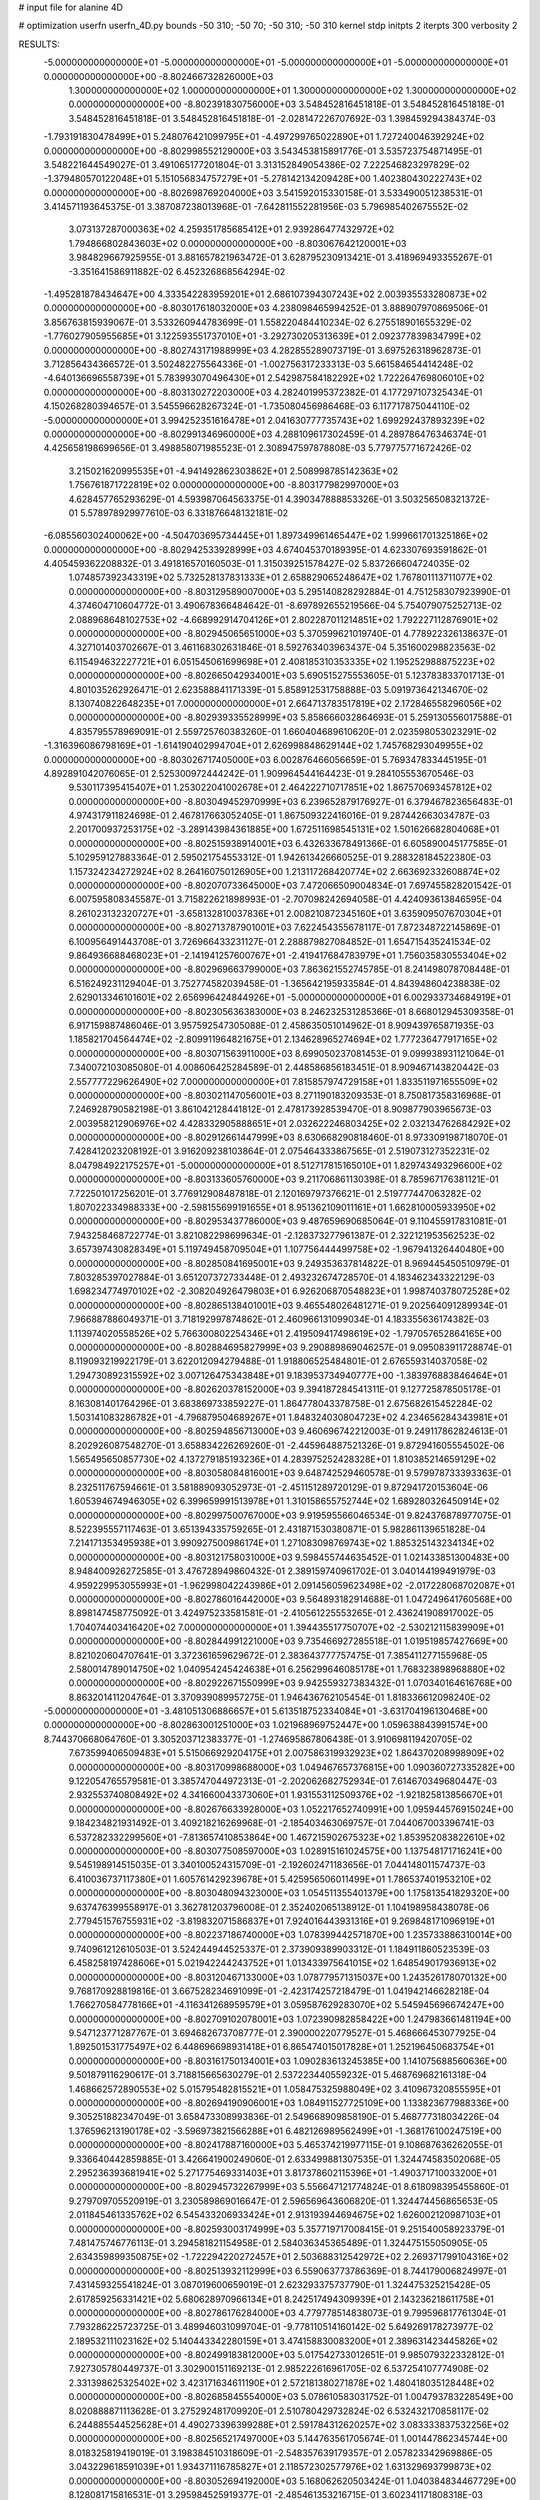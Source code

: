# input file for alanine 4D

# optimization
userfn       userfn_4D.py
bounds       -50 310; -50 70; -50 310; -50 310
kernel       stdp
initpts      2
iterpts      300
verbosity    2

RESULTS:
 -5.000000000000000E+01 -5.000000000000000E+01 -5.000000000000000E+01 -5.000000000000000E+01  0.000000000000000E+00      -8.802466732826000E+03
  1.300000000000000E+02  1.000000000000000E+01  1.300000000000000E+02  1.300000000000000E+02  0.000000000000000E+00      -8.802391830756000E+03       3.548452816451818E-01       3.548452816451818E-01  3.548452816451818E-01  3.548452816451818E-01 -2.028147226707692E-03  1.398459294384374E-03
 -1.793191830478499E+01  5.248076421099795E+01 -4.497299765022890E+01  1.727240046392924E+02  0.000000000000000E+00      -8.802998552129000E+03       3.543453815891776E-01       3.535723754871495E-01  3.548221644549027E-01  3.491065177201804E-01  3.313152849054386E-02  7.222546823297829E-02
 -1.379480570122048E+01  5.151056834757279E+01 -5.278142134209428E+00  1.402380430222743E+02  0.000000000000000E+00      -8.802698769204000E+03       3.541592015330158E-01       3.533490051238531E-01  3.414571193645375E-01  3.387087238013968E-01 -7.642811552281956E-03  5.796985402675552E-02
  3.073137287000363E+02  4.259351785685412E+01  2.939286477432972E+02  1.794866802843603E+02  0.000000000000000E+00      -8.803067642120001E+03       3.984829667925955E-01       3.881657821963472E-01  3.628795230913421E-01  3.418969493355267E-01 -3.351641586911882E-02  6.452326868564294E-02
 -1.495281878434647E+00  4.333542283959201E+01  2.686107394307243E+02  2.003935533280873E+02  0.000000000000000E+00      -8.803017618032000E+03       4.238098465994252E-01       3.888907970869506E-01  3.856763815939067E-01  3.533260944783699E-01  1.558220484410234E-02  6.275518901655329E-02
 -1.776027905955685E+01  3.122593551737010E+01 -3.292730205313639E+01  2.092377839834799E+02  0.000000000000000E+00      -8.802743171988999E+03       4.282855289073719E-01       3.697526318962873E-01  3.712856434366572E-01  3.502482275564336E-01 -1.002756317233313E-03  5.661584654414248E-02
 -4.640136696558739E+01  5.783993070496430E+01  2.542987584182292E+02  1.722264769806010E+02  0.000000000000000E+00      -8.803130272203000E+03       4.282401995372382E-01       4.177297107325434E-01  4.150268280394657E-01  3.545596628267324E-01 -1.735080456986468E-03  6.117717875044110E-02
 -5.000000000000000E+01  3.994252351616478E+01  2.041630777735743E+02  1.699292437893239E+02  0.000000000000000E+00      -8.802991346960000E+03       4.288109617302459E-01       4.289786476346374E-01  4.425658198699656E-01  3.498858071985523E-01  2.308947597878808E-03  5.779775771672426E-02
  3.215021620995535E+01 -4.941492862303862E+01  2.508998785142363E+02  1.756761871722819E+02  0.000000000000000E+00      -8.803177982997000E+03       4.628457765293629E-01       4.593987064563375E-01  4.390347888853326E-01  3.503256508321372E-01  5.578978929977610E-03  6.331876648132181E-02
 -6.085560302400062E+00 -4.504703695734445E+01  1.897349961465447E+02  1.999661701325186E+02  0.000000000000000E+00      -8.802942533928999E+03       4.674045370189395E-01       4.623307693591862E-01  4.405459362208832E-01  3.491816570160503E-01  1.315039251578427E-02  5.837266604724035E-02
  1.074857392343319E+02  5.732528137831333E+01  2.658829065248647E+02  1.767801113711077E+02  0.000000000000000E+00      -8.803129589007000E+03       5.295140828292884E-01       4.751258307923990E-01  4.374604710604772E-01  3.490678366484642E-01 -8.697892655219566E-04  5.754079075252713E-02
  2.088968648102753E+02 -4.668992914704126E+01  2.802287011214851E+02  1.792227112876901E+02  0.000000000000000E+00      -8.802945065651000E+03       5.370599621019740E-01       4.778922326138637E-01  4.327101403702667E-01  3.461168302631846E-01  8.592763403963437E-04  5.351600298823563E-02
  6.115494632227721E+01  6.051545061699698E+01  2.408185310353335E+02  1.195252988875223E+02  0.000000000000000E+00      -8.802665042934001E+03       5.690515275553605E-01       5.123783833701713E-01  4.801035262926471E-01  2.623588841171339E-01  5.858912531758888E-03  5.091973642134670E-02
  8.130740822648235E+01  7.000000000000000E+01  2.664713783517819E+02  2.172846558296056E+02  0.000000000000000E+00      -8.802939335528999E+03       5.858666032864693E-01       5.259130556017588E-01  4.835795578969091E-01  2.559725760383260E-01  1.660404689610620E-01  2.023598053023291E-02
 -1.316396086798169E+01 -1.614190402994704E+01  2.626998848629144E+02  1.745768293049955E+02  0.000000000000000E+00      -8.803026717405000E+03       6.002876466056659E-01       5.769347833445195E-01  4.892891042076065E-01  2.525300972444242E-01  1.909964544164423E-01  9.284105553670546E-03
  9.530117395415407E+01  1.253022041002678E+01  2.464222710717851E+02  1.867570693457812E+02  0.000000000000000E+00      -8.803049452970999E+03       6.239652879176927E-01       6.379467823656483E-01  4.974317911824698E-01  2.467817663052405E-01  1.867509322416016E-01  9.287442663034787E-03
  2.201700937253175E+02 -3.289143984361885E+00  1.672511698545131E+02  1.501626682804068E+01  0.000000000000000E+00      -8.802515938914001E+03       6.432633678491366E-01       6.605890045177585E-01  5.102959127883364E-01  2.595021754553312E-01  1.942613426660525E-01  9.288328184522380E-03
  1.157324234272924E+02  8.264160750126905E+00  1.213117268420774E+02  2.663692332608874E+02  0.000000000000000E+00      -8.802070733645000E+03       7.472066509004834E-01       7.697455828201542E-01  6.007595808345587E-01  3.715822621898993E-01 -2.707098242694058E-01  4.424093613846595E-04
  8.261023132320727E+01 -3.658132810037836E+01  2.008210872345160E+01  3.635909507670304E+01  0.000000000000000E+00      -8.802713787901001E+03       7.622454355678117E-01       7.872348722145869E-01  6.100956491443708E-01  3.726966433231127E-01  2.288879827084852E-01  1.654715435241534E-02
  9.864936688468023E+01 -2.141941257600767E+01 -2.419417684783979E+01  1.756035830553404E+02  0.000000000000000E+00      -8.802969663799000E+03       7.863621552745785E-01       8.241498078708448E-01  6.516249231129404E-01  3.752774582039458E-01 -1.365642195933584E-01  4.843948604238838E-02
  2.629013346101601E+02  2.656996424844926E+01 -5.000000000000000E+01  6.002933734684919E+01  0.000000000000000E+00      -8.802305636383000E+03       8.246232531285366E-01       8.668012945309358E-01  6.917159887486046E-01  3.957592547305088E-01  2.458635051014962E-01  8.909439765871935E-03
  1.185821704564474E+02 -2.809911964821675E+01  2.134628965274694E+02  1.777236477917165E+02  0.000000000000000E+00      -8.803071563911000E+03       8.699050237081453E-01       9.099938931121064E-01  7.340072103085080E-01  4.008606425284589E-01  2.448586856183451E-01  8.909467143820442E-03
  2.557777229626490E+02  7.000000000000000E+01  7.815857974729158E+01  1.833511971655509E+02  0.000000000000000E+00      -8.803021147056001E+03       8.271190183209353E-01       8.750817358316968E-01  7.246928790582198E-01  3.861042128441812E-01  2.478173928539470E-01  8.909877903965673E-03
  2.003958212906976E+02  4.428332905888651E+01  2.032622246803425E+02  2.032134762684292E+02  0.000000000000000E+00      -8.802912661447999E+03       8.630668290818460E-01       8.973309198718070E-01  7.428412023208192E-01  3.916209238103864E-01  2.075464333867565E-01  2.519073127352231E-02
  8.047984922175257E+01 -5.000000000000000E+01  8.512717815165010E+01  1.829743493296600E+02  0.000000000000000E+00      -8.803133605760000E+03       9.211706861130398E-01       8.785967176381121E-01  7.722501017256201E-01  3.776912908487818E-01  2.120169797376621E-01  2.519777447063282E-02
  1.807022334988333E+00 -2.598155699191655E+01  8.951362109011161E+01  1.662810005933950E+02  0.000000000000000E+00      -8.802953437786000E+03       9.487659690685064E-01       9.110455917831081E-01  7.943258468722774E-01  3.821082298699634E-01 -2.128373277961387E-01  2.322121953562523E-02
  3.657397430828349E+01  5.119749458709504E+01  1.107756444499758E+02 -1.967941326440480E+00  0.000000000000000E+00      -8.802850841695001E+03       9.249353637814822E-01       8.969445450510979E-01  7.803285397027884E-01  3.651207372733448E-01  2.493232674728570E-01  4.183462343322129E-03
  1.698234774970102E+02 -2.308204926479803E+01  6.926206870548823E+01  1.998740378072528E+02  0.000000000000000E+00      -8.802865138401001E+03       9.465548026481271E-01       9.202564091289934E-01  7.966887886049371E-01  3.718192997874862E-01  2.460966131099034E-01  4.183355636174382E-03
  1.113974020558526E+02  5.766300802254346E+01  2.419509417498619E+02 -1.797057652864165E+00  0.000000000000000E+00      -8.802884695827999E+03       9.290889869046257E-01       9.095083911728874E-01  8.119093219922179E-01  3.622012094279488E-01  1.918806525484801E-01  2.676559314037058E-02
  1.294730892315592E+02  3.007126475343848E+01  9.183953734940777E+00 -1.383976883846464E+01  0.000000000000000E+00      -8.802620378152000E+03       9.394187284541311E-01       9.127725878505178E-01  8.163081401764296E-01  3.683869733859227E-01  1.864778043378758E-01  2.675682615452284E-02
  1.503141083286782E+01 -4.796879504689267E+01  1.848324030804723E+02  4.234656284343981E+01  0.000000000000000E+00      -8.802594856713000E+03       9.460696742212003E-01       9.249117862824613E-01  8.202926087548270E-01  3.658834226269260E-01 -2.445964887521326E-01  9.872941605554502E-06
  1.565495650857730E+02  4.137279185193236E+01  4.283975252428328E+01  1.810385214659129E+02  0.000000000000000E+00      -8.803058084816001E+03       9.648742529460578E-01       9.579978733393363E-01  8.232511767594661E-01  3.581889093052973E-01 -2.451151289720129E-01  9.872941720153604E-06
  1.605394674946305E+02  6.399659991513978E+01  1.310158655752744E+02  1.689280326450914E+02  0.000000000000000E+00      -8.802997500767000E+03       9.919595566046534E-01       9.824376878977075E-01  8.522395557117463E-01  3.651394335759265E-01  2.431871530380871E-01  5.982861139651828E-04
  7.214171353495938E+01  3.990927500986174E+01  1.271083098769743E+02  1.885325143234134E+02  0.000000000000000E+00      -8.803121758031000E+03       9.598455744635452E-01       1.021433851300483E+00  8.948400926272585E-01  3.476728949860432E-01  2.389159740961702E-01  3.040144199491979E-03
  4.959229953055993E+01 -1.962998042243986E+01  2.091456059623498E+02 -2.017228068702087E+01  0.000000000000000E+00      -8.802786016442000E+03       9.564893182914688E-01       1.047249641760568E+00  8.898147458775092E-01  3.424975233581581E-01 -2.410561225553265E-01  2.436241908917002E-05
  1.704074403416420E+02  7.000000000000000E+01  1.394435517750707E+02 -2.530212115839909E+01  0.000000000000000E+00      -8.802844991221000E+03       9.735466927285518E-01       1.019519857427669E+00  8.821020604707641E-01  3.372361659629672E-01  2.383643777757475E-01  7.385411277155968E-05
  2.580014789014750E+02  1.040954245424638E+01  6.256299646085178E+01  1.768323898968880E+02  0.000000000000000E+00      -8.802922671550999E+03       9.942559327383432E-01       1.070340164616768E+00  8.863201411204764E-01  3.370939089957275E-01  1.946436762105454E-01  1.818336612098240E-02
 -5.000000000000000E+01 -3.481051306886657E+01  5.613518752334084E+01 -3.631704196130468E+00  0.000000000000000E+00      -8.802863001251000E+03       1.021968969752447E+00       1.059638843991574E+00  8.744370668064760E-01  3.305203712383377E-01 -1.274695867806438E-01  3.910698119420705E-02
  7.673599406509483E+01  5.515066929204175E+01  2.007586319932923E+02  1.864370208998909E+02  0.000000000000000E+00      -8.803170998688000E+03       1.049467657376815E+00       1.090360727335282E+00  9.122054765579581E-01  3.385747044972313E-01 -2.202062682752934E-01  7.614670349680447E-03
  2.932553740808492E+02  4.341660043373060E+01  1.931553112509376E+02 -1.921825813856670E+01  0.000000000000000E+00      -8.802676633928000E+03       1.052217652740991E+00       1.095944576915024E+00  9.184234821931492E-01  3.409218216269968E-01 -2.185403463069757E-01  7.044067003396741E-03
  6.537282332299560E+01 -7.813657410853864E+00  1.467215902675323E+02  1.853952083822610E+02  0.000000000000000E+00      -8.803077508597000E+03       1.028915161024575E+00       1.137548171716241E+00  9.545198914515035E-01  3.340100524315709E-01 -2.192602471183656E-01  7.044148011574737E-03
  6.410036737117380E+01  1.605761429239678E+01  5.425956506011499E+01  1.786537401953210E+02  0.000000000000000E+00      -8.803048094323000E+03       1.054511355401379E+00       1.175813541829320E+00  9.637476399558917E-01  3.362781203796008E-01  2.352402065138912E-01  1.104198958438078E-06
  2.779451576755931E+02 -3.819832071586837E+01  7.924016443931316E+01  9.269848171096919E+01  0.000000000000000E+00      -8.802237186740000E+03       1.078399442571870E+00       1.235733886310014E+00  9.740961212610503E-01  3.524244944525337E-01  2.373909389903312E-01  1.184911860523539E-03
  6.458258197428606E+01  5.021942244243752E+01  1.013433975641015E+02  1.648549017936913E+02  0.000000000000000E+00      -8.803120467133000E+03       1.078779571315037E+00       1.243526178070132E+00  9.768170928819816E-01  3.667528234691099E-01 -2.423174257218479E-01  1.041942146628218E-04
  1.766270584778166E+01 -4.116341268959579E+01  3.059587629283070E+02  5.545945696674247E+00  0.000000000000000E+00      -8.802709102078001E+03       1.072390982858422E+00       1.247983661481194E+00  9.547123771287767E-01  3.694682673708777E-01  2.390000220779527E-01  5.468666453077925E-04
  1.892501531775497E+02  6.448696698931418E+01  6.865474015017828E+01  1.252196450683754E+01  0.000000000000000E+00      -8.803161750134001E+03       1.090283613245385E+00       1.141075688560636E+00  9.501879116290617E-01  3.718815665630279E-01  2.537223440559232E-01  5.468769682161318E-04
  1.468662572890553E+02  5.015795482815521E+01  1.058475325988049E+02  3.410967320855595E+01  0.000000000000000E+00      -8.802694190906001E+03       1.084911527725109E+00       1.133823677988336E+00  9.305251882347049E-01  3.658473308993836E-01  2.549668909858190E-01  5.468777318034226E-04
  1.376596213190178E+02 -3.596973821566288E+01  6.482126989562499E+01 -1.368176100247519E+00  0.000000000000000E+00      -8.802417887160000E+03       5.465374219977115E-01       9.108687636262055E-01  9.336640442859885E-01  3.426641900249060E-01  2.633499881307535E-01  1.324474583502068E-05
  2.295236393681941E+02  5.271775469331403E+01  3.817378602115396E+01 -1.490371710033200E+01  0.000000000000000E+00      -8.802945732267999E+03       5.556647121774824E-01       8.618098395455860E-01  9.279709705520919E-01  3.230589869016647E-01  2.596569643606820E-01  1.324474456865653E-05
  2.011845461335762E+02  6.545433206933424E+01  2.913193944694675E+02  1.626002120987103E+01  0.000000000000000E+00      -8.802593003174999E+03       5.357719717008415E-01       9.251540058923379E-01  7.481475746776113E-01  3.294581821154958E-01  2.584036345365489E-01  1.324475155050905E-05
  2.634359899350875E+02 -1.722294220272457E+01  2.503688312542972E+02  2.269371799104316E+02  0.000000000000000E+00      -8.802513932112999E+03       6.559063773786369E-01       8.744179006824997E-01  7.431459325541824E-01  3.087019600659019E-01  2.623293375737790E-01  1.324475325215428E-05
  2.617859256331421E+02  5.680628970966134E+01  8.242517494309939E+01  2.143236218611758E+01  0.000000000000000E+00      -8.802786176284000E+03       4.779778514838073E-01       9.799596817761304E-01  7.793286225723725E-01  3.489946031099704E-01 -9.778110514160142E-02  5.649269178273977E-02
  2.189532111023162E+02  5.140443342280159E+01  3.474158830083200E+01  2.389631423445826E+02  0.000000000000000E+00      -8.802499183812000E+03       5.017542733012651E-01       9.985079322332812E-01  7.927305780449737E-01  3.302900151169213E-01  2.985222616961705E-02  6.537254107774908E-02
  2.331398625325402E+02  3.423171634611190E+01  2.572181380271878E+02  1.480418035128448E+02  0.000000000000000E+00      -8.802685845554000E+03       5.078610583031752E-01       1.004793783228549E+00  8.020888871113628E-01  3.275292481709920E-01  2.510780429732824E-02  6.532432170858117E-02
  6.244885544525628E+01  4.490273396399288E+01  2.591784312620257E+02  3.083333837532256E+02  0.000000000000000E+00      -8.802565217497000E+03       5.144763561705674E-01       1.001447862345744E+00  8.018325819419019E-01  3.198384510318609E-01 -2.548357639179357E-01  2.057823342969886E-05
  3.043229618591039E+01  1.934371116785827E+01  2.118572302577976E+02  1.631329693799873E+02  0.000000000000000E+00      -8.803052694192000E+03       5.168062620503424E-01       1.040384834467729E+00  8.128081715816531E-01  3.295984525919377E-01 -2.485461353216715E-01  3.602341171808318E-03
 -1.341984019743999E+01  7.313409847702333E+00  9.137951686070156E+01 -3.893183130767416E+01  0.000000000000000E+00      -8.802212173084999E+03       5.932573378651387E-01       9.056874394592600E-01  8.170640290678879E-01  3.138206605886210E-01 -2.553610054962241E-01  5.103086369067747E-03
  2.566390582278333E+02 -2.341302418128579E+01  1.748414638337580E+02  1.701658260790698E+02  0.000000000000000E+00      -8.802871759119000E+03       5.928445703083616E-01       9.233510556695932E-01  8.257980606994402E-01  3.149425281861424E-01 -2.346310101350114E-01  1.463736534256355E-02
  6.034917114209710E+01  1.776100247266624E+01  2.491065754875408E+02  2.209098870488401E+01  0.000000000000000E+00      -8.802729313207001E+03       5.903523809504679E-01       9.361614067620680E-01  8.246681166304303E-01  3.134824025214252E-01  2.511023241515609E-01  5.319343425054347E-03
  4.992487119288815E+01 -2.760999361731935E+00 -1.340588966431068E+01  8.195050706778915E+01  0.000000000000000E+00      -8.802271720365001E+03       6.284081983663350E-01       9.038122704390605E-01  8.257419980754567E-01  3.118351719125345E-01  2.647387031658526E-01  9.221718749536701E-05
  1.565000552557723E+02 -4.638451619573404E+01  1.713522507482892E+01  1.476009726253590E+02  0.000000000000000E+00      -8.802860800627999E+03       6.180762689583121E-01       9.184708304459904E-01  8.291919641865317E-01  3.201592629098846E-01 -3.621408764641580E-02  6.839963281623962E-02
  2.785030895101736E+02 -3.013591526101693E+01 -1.044697468496880E+01  1.660903917153053E+02  0.000000000000000E+00      -8.802949168925001E+03       6.118559952111121E-01       9.425856354582696E-01  8.460278915788106E-01  3.225398484172187E-01 -2.619710969462229E-01  9.096417017854138E-04
  7.638467380117579E+01  4.710838542510947E+01 -7.872169433332721E+00  1.918428910625771E+02  0.000000000000000E+00      -8.803116049470000E+03       5.899163275571437E-01       9.762941619887540E-01  8.819298269266711E-01  3.322181078877525E-01 -2.615830485849965E-01  1.851048472368900E-03
  5.385321750334274E+01 -3.230657154248838E+01  1.774156596028535E+02  1.544337911349830E+02  0.000000000000000E+00      -8.803013669058000E+03       5.790895671519577E-01       1.020405406767827E+00  8.986667738602350E-01  3.426466470793337E-01  9.974757207472058E-02  6.080607064462411E-02
  1.974738786592314E+02  4.346393427091524E+01  2.293967980071758E+02  3.052376510161554E+02  0.000000000000000E+00      -8.802439924546999E+03       6.047175243231202E-01       9.730539663059661E-01  8.987880358631727E-01  3.413744367703022E-01  9.915552127929732E-02  6.081675852711369E-02
  1.785256523539491E+02  1.327114074907737E+01 -4.590101467297127E+01  1.902333596756246E+02  0.000000000000000E+00      -8.802776854513000E+03       6.172900112119718E-01       9.693936304465318E-01  8.974754526499187E-01  3.424453558452422E-01  9.815725493147870E-02  6.080352765347367E-02
  1.980368639232572E+02  4.555248838740594E+01  1.189640329654860E+02 -2.344779755587086E+00  0.000000000000000E+00      -8.802968181370001E+03       6.534733369050137E-01       9.163788322428219E-01  8.790282418471843E-01  3.461377005499062E-01  9.699455194804150E-02  6.084066404384847E-02
  2.393642489337107E+02 -4.446741856812762E+01  1.168825500147662E+02 -1.089393693048531E+01  0.000000000000000E+00      -8.802842788851000E+03       6.363234359233212E-01       9.592135522597007E-01  8.520391961940493E-01  3.443566473777250E-01  2.608129926439411E-01  1.417320549169627E-03
  6.141681007455269E+01  3.278176012757035E+01  2.975972470772038E+02  1.649567692862694E+02  0.000000000000000E+00      -8.803047185051000E+03       6.223090773111156E-01       1.004008787288023E+00  8.680933672928832E-01  3.530776804757454E-01  2.174790461180466E-01  2.266245397359296E-02
  3.847430864999999E+01 -2.583215586577136E+01  3.534245905667626E+01  2.116148603058830E+02  0.000000000000000E+00      -8.802887049731000E+03       6.028260380509495E-01       1.033198261451289E+00  8.766113795645937E-01  3.610883892188916E-01 -1.997399443554198E-01  2.970012179284805E-02
  4.961309430745130E+01 -1.543117504892438E+01  2.403715992718093E+02  1.941043677809479E+02  0.000000000000000E+00      -8.803069506976000E+03       6.136019307838292E-01       1.053897038779843E+00  8.761516614116749E-01  3.629554963222851E-01 -2.007332143242885E-01  2.970211801093797E-02
  4.386414642809433E+00  4.281479477067658E+01  2.908320236707647E+01  2.582935120511598E+01  0.000000000000000E+00      -8.802405341015001E+03       8.513929640601289E-01       6.676936340922555E-01  9.417432086412791E-01  3.309672287903861E-01  2.616089943499443E-01  1.256120924490413E-03
  6.582866095460271E+01 -5.495556261377662E+00  2.500646917679022E+02  1.564383533407215E+02  0.000000000000000E+00      -8.802960264032001E+03       8.463287852892353E-01       6.830732438847967E-01  9.423939268208756E-01  3.347645434866389E-01  2.615681658563691E-01  1.256120103727226E-03
 -2.049542310902329E+01  8.905762490451632E+00  1.683885654056741E+02  1.958320790009205E+02  0.000000000000000E+00      -8.802808131080001E+03       5.052381365488063E-01       1.212299078363388E+00  1.005101502603493E+00  3.954996343634494E-01  2.671467241034458E-01  1.235279431107495E-03
  1.924528470682266E+02 -5.000000000000000E+01  4.303112976313127E+01  6.357725441539581E+01  0.000000000000000E+00      -8.802617436016000E+03       8.317712313425847E-01       7.084558586762368E-01  9.375464326794556E-01  3.390397285422767E-01 -2.018373897258283E-01  2.805926208787569E-02
  3.360625392593897E+01 -4.149998585697833E+01  1.747941350416779E+02  2.750323812063326E+02  0.000000000000000E+00      -8.802344464923999E+03       8.025011051283895E-01       7.501444459236551E-01  9.259241130074730E-01  3.351808169803014E-01  1.308829547275083E-01  5.098037084748971E-02
  3.100000000000000E+02  4.593162889753172E+01  7.682811932845553E+01  1.874319517196810E+02  0.000000000000000E+00      -8.803101163644000E+03       8.531538531289578E-01       7.124794076923022E-01  9.316464736861276E-01  3.340054907587279E-01 -2.621743528247952E-01  3.540840219319105E-05
  2.494709271808320E+02  4.808689384542895E+01  6.138421085330911E+01  1.617556599653380E+02  0.000000000000000E+00      -8.802963094557999E+03       8.728997688949418E-01       7.079345805955469E-01  9.387137918777958E-01  3.363269378738966E-01 -2.614474433480286E-01  6.137783030379905E-04
 -2.052502350983347E+01 -1.190018442991432E+01  2.484607602780095E+02  1.502902181979581E+01  0.000000000000000E+00      -8.802764313866001E+03       8.795910869828307E-01       7.082198092695607E-01  9.406588986526787E-01  3.363058315736559E-01  2.584993474104129E-01  1.561937914900456E-03
 -4.722996028499833E+01 -3.724451489412486E+01  2.481770514569643E+02  1.435270307615894E+02  0.000000000000000E+00      -8.802845833427000E+03       8.774195963397595E-01       7.160197813938591E-01  9.421127094381228E-01  3.397229051276296E-01  2.357049655630917E-01  1.264271489391794E-02
  1.118079633336433E+02  5.505953195172137E+01  8.287874399356491E+01  2.085190477585475E+02  0.000000000000000E+00      -8.802893816491000E+03       8.550109757115063E-01       7.388024078009823E-01  9.322147137252884E-01  3.373118454836525E-01  1.929530815661796E-01  3.039481327913875E-02
  2.908541614825706E+02  6.559735980611531E+01  3.084516865115654E+02  2.020507770055074E+02  0.000000000000000E+00      -8.802955679565001E+03       8.619597535681717E-01       7.407197498618152E-01  9.387070882932657E-01  3.414843013925510E-01  1.195606429614520E-01  5.351343630234279E-02
  1.221601736743970E+01  6.935659945521478E+01  1.844789785224465E+02 -1.657255103453146E+01  0.000000000000000E+00      -8.802760504844000E+03       8.869506111960151E-01       6.760654791730926E-01  9.695363473672298E-01  3.432658842204185E-01  1.150246347478584E-01  5.354851158907353E-02
 -3.021123211500600E+01  6.587132802147996E+00 -1.630261863418431E+01  1.589470213299034E+02  0.000000000000000E+00      -8.802783042416000E+03       8.725638427371452E-01       6.989134435988967E-01  9.554456679135488E-01  3.450961016137307E-01  1.136173803622584E-01  5.353584244599989E-02
  1.088595680912798E+02  3.428606802808042E+01  2.040876583349226E+02  1.727167582026936E+02  0.000000000000000E+00      -8.803034770017000E+03       8.705155002998145E-01       7.055832933549654E-01  9.628282069422887E-01  3.481540570979990E-01  1.145791399056723E-01  5.354728990083875E-02
 -2.606208438924513E-01  6.390972473610998E+01  1.388481348923094E+02  1.688923095479201E+02  0.000000000000000E+00      -8.803004926187999E+03       5.066820888841952E-01       1.344681666494075E+00  1.045543881130077E+00  4.163217920848873E-01 -1.259170525154426E-01  5.589844698333829E-02
  1.534247115416636E+02 -5.000000000000000E+01  2.434941461292752E+02  2.032826001398214E+02  0.000000000000000E+00      -8.802990621403000E+03       5.133555182872517E-01       1.342383142730113E+00  1.046167859679328E+00  4.190454429504748E-01 -1.261956369631624E-01  5.590311348138507E-02
  3.058489132362594E+01  5.153708626807229E+01  6.730580506782943E+01  1.883549631360031E+02  0.000000000000000E+00      -8.803101418652001E+03       5.160884372741812E-01       1.354676716786968E+00  1.056988680694639E+00  4.226623234133356E-01 -1.279965727002343E-01  5.592681809723109E-02
  7.402787216258439E+01  6.209048736784887E+01  1.737300209912089E+02  1.080834552970485E+01  0.000000000000000E+00      -8.802863668807000E+03       5.240427603282184E-01       1.331812669601586E+00  1.014847385496988E+00  4.124798489706982E-01 -1.199263390976721E-01  5.583890083113527E-02
  1.941377288195460E+02  2.860290416372855E+01  3.579864922752873E+01  1.949894328210678E+01  0.000000000000000E+00      -8.802867954793001E+03       5.260498667072867E-01       1.322535251678411E+00  1.023994249688999E+00  4.157938282985567E-01 -1.195449780750155E-01  5.583490302636973E-02
  1.817571012139750E+02 -1.613836050739451E+01  2.053579602788573E+02  1.726387326739284E+02  0.000000000000000E+00      -8.802954945273001E+03       5.294811528671799E-01       1.339311088240685E+00  1.023206701318213E+00  4.203443501928699E-01 -1.213317084053997E-01  5.585831487011907E-02
  5.192892137318415E+01 -4.562639831630139E+01  1.009167548434470E+01  1.668656642513339E+02  0.000000000000000E+00      -8.803147079382999E+03       5.278367212134465E-01       1.333994110591828E+00  1.041752901393566E+00  4.286127895478777E-01 -1.269082617045092E-01  5.592701862709626E-02
  2.752897689158410E+02  4.627149666635321E+01  1.436948958170884E+02  2.020557931842771E+02  0.000000000000000E+00      -8.802947268026999E+03       5.296123772596294E-01       1.338869217079775E+00  1.050939353353586E+00  4.317699301157739E-01 -1.274930205350255E-01  5.593500919941430E-02
  9.973912757716032E+01  5.349191654652077E+01  2.190947696609943E+01  1.616666051607326E+02  0.000000000000000E+00      -8.803011295449000E+03       5.203110091131210E-01       1.374896064532854E+00  1.073912158213016E+00  4.356680565095208E-01 -2.695024189140331E-01  1.038512362690494E-04
  2.021161292952941E+02  3.564247262825081E+01  1.005166394907096E+02  1.794731245158144E+02  0.000000000000000E+00      -8.803006784186000E+03       5.255060983392439E-01       1.376160778458002E+00  1.080810009878230E+00  4.384532767596211E-01  2.703764277538087E-01  1.433406767834999E-06
  5.149368488288497E+01  3.728761465678241E+01  2.380647423685719E+02  1.930677941851732E+02  0.000000000000000E+00      -8.803143586665001E+03       5.243242192558912E-01       1.416434542431408E+00  1.082824565163713E+00  4.430753938035360E-01  2.571625532980091E-01  7.651669413921416E-03
  2.759979832643978E+02 -1.485495885526502E+01 -1.559960634964516E+01  3.810439612299107E-01  0.000000000000000E+00      -8.802688744491001E+03       5.276437304808885E-01       1.404046408628933E+00  1.079365274159254E+00  4.426060072943315E-01  2.556218658535523E-01  7.651503271222239E-03
  3.025862892880663E+02 -3.753313480172569E+01  1.020904189102483E+02  1.795545812802977E+02  0.000000000000000E+00      -8.803085662547999E+03       5.210400026676814E-01       1.449359796307002E+00  1.094546131183216E+00  4.469084270611210E-01  2.523238237038342E-01  1.016670231515892E-02
  7.431371195430276E+01  5.597848996945482E+01 -2.282605674148551E+01 -4.137575288569130E+00  0.000000000000000E+00      -8.802854504557001E+03       5.241433345766209E-01       1.444914469404146E+00  1.093242076580508E+00  4.472715587270856E-01  1.454404342762556E-02  7.315259656816743E-02
  1.877283292998569E+02  6.149113549129321E+01  4.130429722190931E+01 -2.520115763945500E+01  0.000000000000000E+00      -8.802652127372001E+03       5.756958190991618E-01       1.276959446051726E+00  9.207438172888524E-01  3.485889275060316E-01  1.707862330958007E-01  3.667025109391119E-02
  9.514223802206558E+01  3.464115358645401E+01  1.759887139050124E+02 -2.140984256583630E+01  0.000000000000000E+00      -8.802678319762999E+03       5.653536815891824E-01       1.278699800051703E+00  8.997914661531454E-01  3.675947820170988E-01  2.572434157070279E-01  1.580614369400086E-08
  1.498553917266340E+02  1.378338276689652E+01  1.494427927107823E+02  1.948873147496926E+02  0.000000000000000E+00      -8.802815426899000E+03       5.592874080232278E-01       1.285532866914368E+00  9.015995520524274E-01  3.765113217581234E-01 -2.560665277818617E-02  6.582540057730582E-02
  5.013984555641741E+01 -4.636739478241450E+01 -5.000000000000000E+01  1.897063128430953E+02  0.000000000000000E+00      -8.803121821324001E+03       5.572319533159935E-01       1.309302232734628E+00  9.083594248847644E-01  3.821319902297003E-01 -2.856605202496587E-02  6.638887594605189E-02
  1.654108920877940E+02  6.016177441327282E+01  2.367226648577465E+02  1.610291673171363E+02  0.000000000000000E+00      -8.803024493933999E+03       5.563894417725260E-01       1.327757167619959E+00  9.134661909319767E-01  3.868356052269500E-01 -3.148437893931356E-02  6.667014334626527E-02
  3.100000000000000E+02 -4.670928321231973E+01  8.040170321459109E+01  2.276002938828470E+02  0.000000000000000E+00      -8.802706622410000E+03       5.567835598157976E-01       1.327959732812796E+00  9.172058458048560E-01  3.886017569703513E-01  2.274001159033108E-01  1.564938255960387E-02
  1.950968880484616E+02  6.003806596799257E+01  1.718969761131489E+01  1.807595784022739E+02  0.000000000000000E+00      -8.803098729489000E+03       5.543721651785770E-01       1.350334182190065E+00  9.282631024310206E-01  3.938727535424964E-01  2.296833761007594E-01  1.565031279145402E-02
  1.418811674162276E+02 -5.000000000000000E+01 -9.304898853942820E+00  1.904672685362381E+02  0.000000000000000E+00      -8.802966485534000E+03       5.548126150775499E-01       1.358165364293017E+00  9.300748806262487E-01  3.986219908903231E-01 -8.214734553706127E-02  6.221291810173230E-02
  2.216175994573105E+02 -4.019124682523696E+01  4.768062094933821E+01  1.647600076008841E+01  0.000000000000000E+00      -8.803152866089000E+03       5.509033892136201E-01       1.439994122234196E+00  9.020556046566173E-01  3.988497343042638E-01 -8.481275610843700E-02  6.218545433532332E-02
  2.065215724750609E+02 -2.397983173689531E+01  6.015002503467388E+01  1.593509084451396E+02  0.000000000000000E+00      -8.802834946425000E+03       5.552028865029178E-01       1.436956581750667E+00  8.978379784563379E-01  3.985822171971781E-01 -8.360758780420056E-02  6.216068988817428E-02
  1.177301619097754E+02 -3.448256074195150E+01  2.441256009741765E+02  5.845196908436289E+01  0.000000000000000E+00      -8.802519531582000E+03       5.544287397077449E-01       1.434969265049292E+00  8.991964815555954E-01  3.997146852226300E-01  2.590193021933609E-01  1.392744999838895E-03
 -4.633774195127852E+01 -4.898546397019249E+01  3.340688928032528E+01  1.789539857725921E+02  0.000000000000000E+00      -8.803067869439001E+03       5.531698044695316E-01       1.447605795746780E+00  9.096884496192802E-01  4.014359600882405E-01  2.595714642286615E-01  1.392746855341503E-03
  2.003279222269613E+02 -4.551816379519818E+01  1.086439726716048E+02  2.523647968246028E+01  0.000000000000000E+00      -8.802800431623000E+03       6.483067195541665E-01       1.240379129549899E+00  7.907745292730962E-01  3.622200671879289E-01  2.559056203685505E-01  1.392684409430626E-03
  2.116723970189472E+02  6.081444628645112E+01  2.275688273569765E+01  1.622497659716499E+01  0.000000000000000E+00      -8.802936591213000E+03       6.343028156623638E-01       1.410923098974081E+00  6.408108089716437E-01  3.678712980427721E-01  2.543399809083443E-01  1.393051671572787E-03
  1.034992033842413E+02 -3.987343591979043E+00  2.923356817647428E+02 -1.314263069282740E+01  0.000000000000000E+00      -8.802392205983000E+03       6.519831501170851E-01       1.239825319802125E+00  6.648574212119771E-01  3.682951050339832E-01 -7.378113130446015E-02  6.275739900496452E-02
  1.886692844575420E+02  6.482261875394724E+01  2.021851455906758E+02 -5.646432297944223E+00  0.000000000000000E+00      -8.802777711106000E+03       6.490767241543030E-01       1.221004744550623E+00  6.659664742426975E-01  3.659543146025271E-01 -6.684820072095805E-02  6.261777810062587E-02
  2.397931004640153E+02 -3.389762840981105E+00  6.444904341443998E+01 -2.308823231534608E-01  0.000000000000000E+00      -8.803105100129000E+03       6.211351225002734E-01       1.301789304674444E+00  6.732729493034405E-01  3.687760102600335E-01 -2.593595175377188E-01  8.026744505454140E-04
  6.143120136364284E+01  5.305450803934212E+01 -1.143367625784767E+01  2.596134468438676E+02  0.000000000000000E+00      -8.802474348865000E+03       6.208286409893328E-01       1.298230190733026E+00  6.757128005748591E-01  3.710855778010095E-01  2.470315152684094E-01  6.669793289284275E-03
  1.945415109296998E+02 -4.221360306986550E+01  1.527633573872767E+02  2.036489997570924E+02  0.000000000000000E+00      -8.802939061859001E+03       6.193422722367585E-01       1.312016847169300E+00  6.779005506400518E-01  3.760580450573863E-01  2.589334959538542E-01  9.130747865247599E-04
  1.089766268775285E+02  4.865127845375076E+01 -4.248459839644015E+01  3.666324381376047E+01  0.000000000000000E+00      -8.802516504515999E+03       6.304358215363405E-01       1.285697810187002E+00  6.638536277566649E-01  3.594023592180762E-01 -2.338058072293367E-01  1.159440864006537E-02
 -2.652149799900467E+01  1.148826343520237E+01  2.066246374407872E+02  9.375137666881500E+01  0.000000000000000E+00      -8.802173689003999E+03       6.335307267169505E-01       1.287560494601565E+00  6.761512462127026E-01  3.632207765004907E-01 -2.610319553197500E-01  1.182325798632197E-06
  2.572822410065006E+02  4.073386468313866E+01  4.238636138613635E+00  1.870597402580714E+02  0.000000000000000E+00      -8.803026602059999E+03       6.388386477512710E-01       1.289405601343056E+00  6.791697749284996E-01  3.634851464041995E-01 -2.535746298760989E-01  4.035172503871436E-03
  1.849369324961594E+02 -3.332597729822109E+01  2.860768527904509E+02  1.131547021421529E+02  0.000000000000000E+00      -8.802209423746999E+03       6.480837419054325E-01       1.313104358562190E+00  6.704150685281648E-01  3.707881732141540E-01 -1.482655075050344E-01  4.867004472434094E-02
  5.543347267221137E+01 -4.236728774241936E+01  1.375585455347132E+02  1.987968870967308E+02  0.000000000000000E+00      -8.803111324441999E+03       6.485042651777756E-01       1.342422632542980E+00  6.691532479959076E-01  3.763028158738277E-01  2.672967585866364E-01  7.620134638628242E-09
  6.792263945994848E+01  6.758935836853506E+01  8.525567329198921E+01  8.849495995782398E+01  0.000000000000000E+00      -8.802358064440999E+03       6.560632862853883E-01       1.324455839946121E+00  6.647120393190643E-01  3.707967533396081E-01  2.229153967401073E-01  2.071105429222634E-02
  2.603850561448920E+01  4.634920864934936E+01  2.417976005144733E+02 -3.581208979187177E+00  0.000000000000000E+00      -8.802880750247001E+03       6.556873589720101E-01       1.336427853388176E+00  6.649194541314387E-01  3.741701355628237E-01  7.969286011953063E-02  6.408580541620951E-02
  2.633319415776868E+02  6.516766405509310E+01  2.274743329960776E+02  1.850332285780693E+02  0.000000000000000E+00      -8.802997997028000E+03       6.539398475823319E-01       1.348194006729363E+00  6.675204673624233E-01  3.774016959135091E-01  8.070946598665360E-02  6.411397103644878E-02
  8.596979404615247E+01  7.000000000000000E+01  1.510913102022390E+02  1.749454187499450E+02  0.000000000000000E+00      -8.803115905545001E+03       6.483470911803734E-01       1.359271203481095E+00  6.780843616047991E-01  3.799146267051435E-01 -8.565312214623368E-02  6.386908883412595E-02
  2.685914023550077E+02 -2.109591049981210E+01  2.410085513408841E+02 -1.913872216852820E+01  0.000000000000000E+00      -8.802571941927999E+03       6.476908983071940E-01       1.338688746277499E+00  6.799335242924252E-01  3.741617744778372E-01 -2.397519054394820E-01  1.242992590864528E-02
  2.962256737698768E+01 -5.885199675496863E+00  1.329147632016495E+02  1.910930993550364E+01  0.000000000000000E+00      -8.802681427140000E+03       6.435482768633420E-01       1.352474372367725E+00  6.801315356824642E-01  3.728480698556133E-01 -3.579808944653734E-02  6.788532975358121E-02
  6.129045313176717E+01  5.136442089692327E+01  2.263562937140607E+02  1.642207660471944E+02  0.000000000000000E+00      -8.803166114072999E+03       6.442231385111610E-01       1.373453240988066E+00  6.813505163005777E-01  3.803309298675610E-01 -7.411614252330773E-02  6.458724804817846E-02
 -5.000000000000000E+01  2.696522871490221E+01  1.123581074376910E+02  1.599152179581948E+02  0.000000000000000E+00      -8.802959156180001E+03       6.426833446791844E-01       1.394463037013649E+00  6.797894454872733E-01  3.842546922349597E-01 -7.547454864568540E-02  6.463014054041766E-02
  2.099915643608881E+02  5.673392860235517E+01  1.745536570110655E+02  1.673740493607389E+02  0.000000000000000E+00      -8.803015456124000E+03       6.422793917110752E-01       1.405981933483075E+00  6.793740402997023E-01  3.857640701487802E-01 -7.517527381309153E-02  6.462298621630076E-02
  4.323436685421774E+01  4.354957550854006E+01  1.692899706923365E+02  1.769385834820434E+02  0.000000000000000E+00      -8.803164383204999E+03       6.355313480718371E-01       1.421043035029976E+00  6.894382894193049E-01  3.894558502470605E-01 -6.802039685431824E-02  6.627057191255470E-02
  4.189462762653812E+01 -5.900707602287239E+00 -9.912118378301049E+00  1.824818688541388E+02  0.000000000000000E+00      -8.803041362267000E+03       6.377201261599159E-01       1.447000732894677E+00  6.849841805420113E-01  3.918804117340901E-01  2.281830278185250E-01  1.909155893787260E-02
  1.863785065655012E+02  4.315685376872209E+01 -1.420818408879306E+01  1.621131768484379E+02  0.000000000000000E+00      -8.802963429912999E+03       6.363991237896622E-01       1.454380249100086E+00  6.894391374260010E-01  3.936515461728050E-01 -2.616638648482000E-03  7.126372147973259E-02
  7.236490627177201E+01 -4.361379760056023E+01  2.320401982794632E+01  1.889383141878526E+02  0.000000000000000E+00      -8.803143519526000E+03       6.367292885389224E-01       1.464348937669251E+00  6.951551208301279E-01  3.972523219679739E-01  2.562227475388290E-01  6.265861637838652E-03
  5.415819399675568E+01 -4.002398843911597E+01  2.401496352099246E+02  1.606360942762930E+01  0.000000000000000E+00      -8.802877830800000E+03       6.358603337406940E-01       1.464312248768081E+00  6.919814447282255E-01  3.938473692119772E-01  7.988235200216540E-02  6.450773701592377E-02
  2.192731249093205E+02  6.243187071529701E+01  6.974750969101962E+01  2.795099455217681E+00  0.000000000000000E+00      -8.803264700821999E+03       6.370387811925815E-01       1.542881135332848E+00  6.572105078855267E-01  3.973070500469603E-01  2.604079424274034E-01  3.190331835594278E-03
  5.112665914504182E+01 -3.743350849193975E+01  1.986033418701465E+02  1.802330234043358E+02  0.000000000000000E+00      -8.803191523949001E+03       6.389537016839886E-01       1.568569096350038E+00  6.552919619383479E-01  4.041708017406094E-01  5.583590738059824E-02  6.877536746957294E-02
  2.428690306775879E+02 -3.600116604035853E+01  5.925863262149245E+01 -4.906378507989384E+00  0.000000000000000E+00      -8.803191483126000E+03       6.378163203723061E-01       1.616914422180444E+00  6.500084245388140E-01  4.145581611317126E-01  2.650009541533628E-01  2.816364155927290E-03
  7.126053773015539E+01  3.707526136811205E+01  5.232193189376364E+01  6.425065062036500E+00  0.000000000000000E+00      -8.802837472816000E+03       6.371549249142823E-01       1.615843476557446E+00  6.544385781816143E-01  4.143644940981531E-01 -2.346071313707730E-01  1.779783771945865E-02
  3.904530415333355E+01  4.341241750549793E+01  1.541085660231799E+01  1.756855272024338E+02  0.000000000000000E+00      -8.803152245075000E+03       6.366045984958977E-01       1.646493393001008E+00  6.523755043668695E-01  4.128620612717666E-01 -2.345268140253678E-01  1.779783305502483E-02
  3.319679278637859E+01  2.262479398886365E+01  1.135007769303087E+02  1.772402345818331E+02  0.000000000000000E+00      -8.803054526596001E+03       6.368607679869930E-01       1.666492757395145E+00  6.539982086245084E-01  4.141427239080979E-01  2.335565393892366E-03  7.303589401993150E-02
  2.925075145662305E+02  5.694825021261551E+01  2.505060883606386E+02  1.802443440649605E+01  0.000000000000000E+00      -8.802748955265000E+03       6.379181751390491E-01       1.686754429448346E+00  6.514735194714285E-01  4.168189422107644E-01 -2.703646037986498E-01  1.199840528400751E-06
  3.560936824510615E+01 -4.450450602194275E+01  2.244641641757185E+01 -2.018365219281922E+01  0.000000000000000E+00      -8.802677063810001E+03       6.390751730484776E-01       1.681925809185873E+00  6.520081443006415E-01  4.168411109497725E-01 -2.695543526567091E-01  1.199840526260849E-06
  7.582134874275408E+01 -4.426188683777085E+01  2.457449164077828E+02  1.817221637944229E+02  0.000000000000000E+00      -8.803208854373001E+03       6.411564044706066E-01       1.690912647581710E+00  6.543660326373842E-01  4.194780489657928E-01 -1.325589994845607E-02  7.317720728143980E-02
  2.147885178750248E+02 -3.078266826592267E+01  7.218615944622138E+01  1.710526768056906E-01  0.000000000000000E+00      -8.803178038426000E+03       6.398146403393737E-01       1.736749137478272E+00  6.523669077840780E-01  4.209439193449317E-01 -1.313494023477405E-02  7.340895925524077E-02
  2.954636169406018E+02 -3.283222479878748E+01  2.720816858847552E+02  1.792183656735491E+02  0.000000000000000E+00      -8.803052618378000E+03       6.418713074724804E-01       1.753915881725134E+00  6.527501180701912E-01  4.228429191575456E-01 -2.718175586601955E-01  1.542892198175815E-06
  1.620985383456369E+02  6.437165316668535E+01  1.960868141488036E+02  1.826859546581697E+02  0.000000000000000E+00      -8.803111350158000E+03       6.427782505475292E-01       1.756358982036389E+00  6.566291195037379E-01  4.241576160408109E-01 -2.723365161059353E-01  1.542892200469983E-06
  4.943586782697728E+01 -4.912084409762055E+01  1.211969727644680E+02  1.779765023199135E+02  0.000000000000000E+00      -8.803168661162001E+03       6.474404649041400E-01       1.752431741796678E+00  6.583816701231899E-01  4.260482602139831E-01 -8.323823319786716E-02  6.768110874289811E-02
  2.093122140638020E+02  4.566457966890170E+01  7.050698395997276E+01  7.155125978576374E+00  0.000000000000000E+00      -8.803232367526000E+03       6.495502198694780E-01       1.816286423862763E+00  6.478104512351195E-01  4.317785841849184E-01  2.613034528873766E-01  7.314436678627727E-03
  2.207328070182546E+02 -4.865403112928576E+01  1.472202758995394E+02  2.805920684818090E+02  0.000000000000000E+00      -8.802378976391001E+03       6.477262166454582E-01       1.798868130826466E+00  6.519746120387240E-01  4.295776528939924E-01  2.670854879278824E-01  3.560432230254417E-03
  4.768090418393975E+01  6.338548657556971E+01  5.188452748984562E+01  1.678056652753420E+02  0.000000000000000E+00      -8.803116108347000E+03       6.542076805177429E-01       1.805809377815859E+00  6.470066070008144E-01  4.338748791164111E-01  2.683087277363942E-01  3.560460458338007E-03
  1.635244126202035E+01  5.168050354336489E+01  2.200690006385394E+02  1.788791992398564E+02  0.000000000000000E+00      -8.803186120901000E+03       6.521054416627194E-01       1.822172318611810E+00  6.448483920739005E-01  4.353783101366887E-01  2.685992819942504E-01  3.560467524278349E-03
  2.737005376754486E+02  5.474952716588361E+01  1.235001463798014E+02  1.711750845943416E+02  0.000000000000000E+00      -8.803055528034000E+03       6.545308038088705E-01       1.832941756231900E+00  6.456442295427368E-01  4.376086868934446E-01 -2.339895255359666E-01  2.130557296667088E-02
  6.084070066049731E+01  5.244005785877759E+01  2.691412202575225E+02  1.846371408646350E+02  0.000000000000000E+00      -8.803188714982000E+03       6.550546000707038E-01       1.857475231459073E+00  6.474040003609557E-01  4.403381693697911E-01 -2.720588337759059E-01  2.616817472568112E-03
  2.872571991048188E+01 -5.000000000000000E+01  6.532419734975879E+00  1.875175841392727E+02  0.000000000000000E+00      -8.803126722468000E+03       6.560669297574904E-01       1.869733785979442E+00  6.499279530585917E-01  4.423427411921540E-01  2.772996620708907E-01  1.615657368798400E-04
  6.086234251431736E+01  6.033829030647998E+01 -1.983942028443689E+01  1.749694034724395E+02  0.000000000000000E+00      -8.803196808442000E+03       6.499481546138214E-01       1.905226919069407E+00  6.529753821884461E-01  4.414577334359566E-01 -2.348808031220373E-02  7.652875870987960E-02
  2.077404793054257E+02  5.124504858468421E+01  7.705431617519912E+01 -6.127507116207748E+00  0.000000000000000E+00      -8.803249224077001E+03       6.614297000005444E-01       1.812380567338595E+00  6.497909541928031E-01  4.609864006297852E-01 -9.715334293246322E-02  7.139195263882533E-02
  2.111053001998833E+02  2.169279628498735E+01  8.065831599210138E+01 -1.239088311149757E+01  0.000000000000000E+00      -8.803136357461000E+03       6.585415047915417E-01       1.876473233326341E+00  6.446052580760711E-01  4.598745765277620E-01 -9.793974010319996E-02  7.144730185984240E-02
  3.035908282651933E+02  1.815566129954324E+01  2.467628567719277E+02  1.831738766707763E+02  0.000000000000000E+00      -8.803018372428000E+03       6.597176987767668E-01       1.898684447457116E+00  6.455722360322148E-01  4.611334724868840E-01 -9.965815882467360E-02  7.149795248301201E-02
  1.492017219158385E+02  3.327205487151240E+01  2.142149025123179E+02  2.328894145107293E+01  0.000000000000000E+00      -8.802694188117001E+03       6.615497519960807E-01       1.885545255801632E+00  6.461337388265558E-01  4.607494132264574E-01 -9.745991404536912E-02  7.144652213936308E-02
  4.856385457275946E+01  6.427911554622267E+01  2.282358981640078E+02  1.886409423700844E+02  0.000000000000000E+00      -8.803210589560000E+03       6.634931968017747E-01       1.907325375190846E+00  6.468316449953452E-01  4.636923245964089E-01 -1.004681022218795E-01  7.152687359352582E-02
  2.335559325543332E+02  4.336666641914481E+01  7.686031067333846E+01 -9.757481912675406E+00  0.000000000000000E+00      -8.803235107680001E+03       6.587792506710382E-01       1.928526549301363E+00  6.366541406585614E-01  4.471241598476605E-01 -9.594190474942547E-02  7.144963646228616E-02
  2.877051169901596E+02 -2.017569190014727E+01  2.185473977718840E+01  2.007221569322578E+02  0.000000000000000E+00      -8.802879838446001E+03       6.590355819596349E-01       1.945529773812431E+00  6.364967477053685E-01  4.489756264609144E-01 -2.841409347768641E-01  5.719233779245343E-08
  2.391829237994086E+02  5.909470736485515E+01  7.948116287529784E+01 -2.776452796158992E+01  0.000000000000000E+00      -8.803120266544000E+03       6.575560408352806E-01       2.023254938045045E+00  6.287588955702239E-01  4.624818918898056E-01  1.376553835248548E-01  6.357235143838681E-02
  2.689176483648607E+02  5.486666347929977E+01  6.779633413951321E+01 -1.409093991911613E+01  0.000000000000000E+00      -8.803192680134000E+03       6.350211498770889E-01       2.104921088994785E+00  6.420262672067941E-01  4.535639029554014E-01  1.408986520307984E-01  6.380820763378821E-02
  2.691210782567086E+02  2.610415029267991E+01  6.641050181110894E+01 -2.336756283241506E+01  0.000000000000000E+00      -8.803085272347000E+03       6.331085456382861E-01       2.147490045029882E+00  6.407351219883799E-01  4.570815588003329E-01 -2.898733882935022E-01  7.921900434657479E-06
 -5.000000000000000E+01  6.126984849998938E+01  7.708441671477121E+01  1.612154623119673E+02  0.000000000000000E+00      -8.803055000541000E+03       6.343611650607234E-01       2.159652145028009E+00  6.420722622190204E-01  4.594308670723730E-01  2.893361901841837E-01  7.130932888332520E-04
  1.343148057549671E+02 -4.341557945817136E+01  2.108184529644324E+02 -4.872974423424251E+01  0.000000000000000E+00      -8.802619137801999E+03       6.348781730904977E-01       2.160674239671226E+00  6.399815354913567E-01  4.587197456097600E-01 -9.029188866826605E-02  7.551129531846008E-02
  1.729412922379969E+02  6.124229825205951E+01  7.216443970512961E+01  1.778933637515864E+02  0.000000000000000E+00      -8.803074090312000E+03       6.362840147218296E-01       2.173294514356637E+00  6.413488009495656E-01  4.590823222725882E-01 -9.490055534624685E-02  7.483589386444034E-02
  1.019897081178556E+01  3.857532123038879E+01  2.562383313632302E+02  1.696190307928531E+02  0.000000000000000E+00      -8.803088970934999E+03       6.378078854022845E-01       2.188957706598428E+00  6.407287002485327E-01  4.589327343253510E-01  7.784923168301037E-04  8.400494764570092E-02
  2.164791287383870E+02  5.599842213910671E+01  6.629598055407682E+01 -7.595204891169631E-01  0.000000000000000E+00      -8.803266482323999E+03       6.314837684728247E-01       2.227809285146842E+00  6.425733774271267E-01  4.613732902858856E-01 -1.039278188790837E-01  7.387883243891660E-02
  2.459961931180156E+02  5.473746164529712E+01  5.908172366331342E+01 -3.701959873252342E-01  0.000000000000000E+00      -8.803278008441001E+03       6.019764104114835E-01       2.436281703918617E+00  6.140423034962954E-01  4.581041732583048E-01 -1.118927650459931E-01  7.482300871806509E-02
  2.496828160235025E+02  5.575413461470458E+01 -4.611105918580822E+01  1.770515594432628E+02  0.000000000000000E+00      -8.803003456275999E+03       6.035061680266518E-01       2.438284466208756E+00  6.164751346623883E-01  4.583672442008805E-01 -2.663827099003235E-02  8.683364539013295E-02
  2.800666955518506E+02  5.670078827293227E+01  3.176626353872399E+01  7.943720648361341E+00  0.000000000000000E+00      -8.803207367702000E+03       6.031389812913829E-01       2.497360652188881E+00  6.185462118196901E-01  4.672803254486324E-01 -4.080686953426520E-02  8.879210346037675E-02
  2.682769360774757E+02 -4.568136520005590E+01  3.790527061479737E+01  1.572584708565465E+01  0.000000000000000E+00      -8.803179922445001E+03       6.042724010801315E-01       2.508815493190447E+00  6.194197399000234E-01  4.675635568460661E-01 -3.008694185544020E-01  3.562588063171481E-07
  3.100000000000000E+02  3.937735457641450E+01  2.869694473423819E+02 -5.832013694739317E+00  0.000000000000000E+00      -8.802649954155000E+03       6.014941506646907E-01       2.504131811075750E+00  6.149356002302386E-01  4.621764641215951E-01 -2.975295634140624E-01  3.562588056173950E-07
  2.708354232546125E+02  3.399634505446095E+01  4.776063613055862E+01  4.113145363689886E+00  0.000000000000000E+00      -8.803208500016000E+03       6.028381448039353E-01       2.541849710084200E+00  6.143998192838109E-01  4.639736213160884E-01 -2.982054946681975E-01  3.562588058357940E-07
  2.545449783618557E+02  5.169716250668579E+01  4.692093719262284E+01  6.406243598039863E+00  0.000000000000000E+00      -8.803265814337001E+03       6.028705130106766E-01       2.557196628694016E+00  6.161465911273731E-01  4.656635962287532E-01 -2.985475774402052E-01  1.885109879589880E-04
  2.672199832457480E+02  5.837146495050055E+01  4.677139654749834E+01 -1.986921912814280E+00  0.000000000000000E+00      -8.803254909772000E+03       6.055073561826509E-01       2.513308049076337E+00  6.205583202636805E-01  4.662227821401526E-01  2.861278753033260E-01  8.516121758772465E-03
  2.626816606423006E+02  5.311172438029223E+01  5.337732367693139E+01  2.700670699031449E+00  0.000000000000000E+00      -8.803259208452000E+03       5.791814647889060E-01       2.569992607623582E+00  6.302191964882538E-01  4.748678107500539E-01  5.116414424110293E-02  8.957041837743041E-02
 -2.759560000639375E+01 -5.000000000000000E+01  2.377406900224834E+02  2.871484703739184E+02  0.000000000000000E+00      -8.802440149626000E+03       5.789271735865398E-01       2.565415518957598E+00  6.303837909523170E-01  4.755219047166628E-01  4.811234976725648E-02  8.935010515105529E-02
  6.505877046659825E+01  5.129820720205648E+01  4.544886702283917E+01  1.892013759666826E+02  0.000000000000000E+00      -8.803142090916001E+03       5.796332910380787E-01       2.581572309088769E+00  6.313627310795773E-01  4.748370794801932E-01  4.808580854620222E-02  8.935468676674899E-02
  1.051028286699058E+02  5.871810110946824E+01  2.327560836542638E+02  1.864391215790763E+02  0.000000000000000E+00      -8.803181287931000E+03       5.802921170078048E-01       2.608647791148148E+00  6.312546828892788E-01  4.760553282184805E-01 -1.181658859579260E-01  7.807823656306853E-02
  3.733938028167716E+01  6.300077799604405E+01  1.992451504952921E+02  1.725613794789460E+02  0.000000000000000E+00      -8.803205356200000E+03       5.811510337559196E-01       2.639829335829640E+00  6.325231973717500E-01  4.770032331746498E-01 -1.198924286571693E-01  7.812752685506573E-02
  2.474963722406844E+02  4.480805137383507E+01  5.686332027066506E+01 -1.378033496097229E+00  0.000000000000000E+00      -8.803267385073001E+03       5.804999016781692E-01       2.692459771782183E+00  6.315096758234146E-01  4.766431663719495E-01 -1.201708214874365E-01  7.814293855890045E-02
  2.492681053768437E+02  5.399922955606289E+01  5.769185045830026E+01 -3.344228299298298E+00  0.000000000000000E+00      -8.803274269768001E+03       5.822913834937511E-01       2.687730232306286E+00  6.351848438561959E-01  4.802427363720213E-01  3.065810249560114E-01  1.507463676483413E-07
  2.318271764777572E+02  5.366331857594587E+01  6.479878377176364E+01 -6.098331200699388E-01  0.000000000000000E+00      -8.803279032671000E+03       5.705922851903910E-01       2.707515852028680E+00  6.411121515692211E-01  4.839923821546110E-01  2.985020584326531E-01  5.578604748780327E-03
  1.661979315832080E+02 -1.062561417394232E+01 -4.366147412862612E+01  2.744071027049069E+02  0.000000000000000E+00      -8.801955168851000E+03       5.721679957753386E-01       2.716276654279714E+00  6.471887831693000E-01  4.906775101046325E-01 -1.496316653239440E-03  9.689969618781592E-02
  2.321987002281792E+02 -5.000000000000000E+01  1.951454746915075E+02  8.597402480718323E+01  0.000000000000000E+00      -8.802192133065000E+03       5.717802533300012E-01       2.712417130668074E+00  6.471898048815952E-01  4.912851718562331E-01 -2.672294646426805E-01  2.487048340431392E-02
 -1.350727064773121E+01  6.541971434518634E+01  2.922556943872180E+02  7.550215644189582E+01  0.000000000000000E+00      -8.802311338007999E+03       5.712804245857139E-01       2.711920585547964E+00  6.460877320410831E-01  4.918613364585857E-01 -9.475535026470291E-02  8.655265672644688E-02
  9.157113093326656E+01 -1.387485516760345E+01  4.982913464012763E+01  2.920854557598675E+02  0.000000000000000E+00      -8.802276512140001E+03       5.641034624792354E-01       2.717008475960770E+00  6.421942151188359E-01  4.837336813950588E-01 -8.010333278915931E-02  8.601993302046528E-02
  2.506604808167549E+02  2.294670654131770E+01  3.100000000000000E+02  2.754929951774872E+02  0.000000000000000E+00      -8.802020869835000E+03       5.638653237547389E-01       2.716315244506368E+00  6.415041939027259E-01  4.839742371367959E-01  5.412869693646687E-02  8.879321493564669E-02
 -3.512859793548216E+01 -4.190445980115761E+01  2.281863876526498E+02  1.826440103782781E+02  0.000000000000000E+00      -8.803088305839001E+03       5.646755831238048E-01       2.733603239924372E+00  6.428311688788455E-01  4.847591207701539E-01  3.854626500627384E-02  9.047766734182093E-02
  2.893585593129043E+02  4.535269317898482E+01  2.921994985491368E+01  1.713312319050421E+02  0.000000000000000E+00      -8.803053061621000E+03       5.661955173788221E-01       2.741141524890491E+00  6.427859840282849E-01  4.834988258144444E-01  3.753157799668398E-02  9.038195887282305E-02
 -1.044038824480951E+01  3.460316225005596E+01  1.098240160811264E+02  8.010910677466414E+01  0.000000000000000E+00      -8.802261933215001E+03       5.622547908715620E-01       2.718938917607873E+00  6.340094141467970E-01  4.792678916216049E-01  1.970711442980293E-02  8.862700589319765E-02
  2.354089154237008E+02 -5.000000000000000E+01  6.054345564484356E+01  2.543055320764537E+00  0.000000000000000E+00      -8.803255486411001E+03       5.635947234814473E-01       2.751361823059603E+00  6.335123781113932E-01  4.808639484852293E-01 -5.491235217168414E-02  8.638861466557843E-02
  2.234893965240902E+02 -5.000000000000000E+01  6.908581922361125E+01 -4.355979873612134E+00  0.000000000000000E+00      -8.803251659365000E+03       5.625316318336590E-01       2.832638519037252E+00  6.298686834390772E-01  4.839323702261165E-01 -9.713199370947720E-02  8.061923700851381E-02
 -1.853971495463856E+01  3.212652982720910E+01  2.337812497758225E+01  2.779782165610243E+02  0.000000000000000E+00      -8.802254503826000E+03       5.620490957093758E-01       2.831691130090059E+00  6.300434467012557E-01  4.848432232926926E-01  5.755484104246711E-02  8.628324927053321E-02
  3.029657728440114E+02 -2.308734034772425E+00  1.569926794426486E+02  2.764927739041349E+02  0.000000000000000E+00      -8.802088079515001E+03       5.640389468910563E-01       2.844149573559755E+00  6.297273858932716E-01  4.875307634098970E-01  6.046645980105067E-02  8.646521112035295E-02
  8.902632182750393E+01  1.200650437709752E+01  1.683568287473408E+02  7.706734204696525E+01  0.000000000000000E+00      -8.802192052254000E+03       5.644749436959544E-01       2.859729758832531E+00  6.290944656823382E-01  4.892462557073894E-01  7.881202996517943E-03  9.028403278068187E-02
  1.304058807224703E+02  1.385538339513846E+01 -1.067341360470504E+01  9.311243079614005E+01  0.000000000000000E+00      -8.802025941548000E+03       5.660129890615915E-01       2.858431478547506E+00  6.339430882065599E-01  4.909895849678851E-01 -2.626476605346198E-01  2.258762872880424E-02
  2.087899067796420E+02  1.335054042557652E+01  1.266439091559708E+02  1.016531530633544E+02  0.000000000000000E+00      -8.802188271839001E+03       5.655333513397165E-01       2.858176147513781E+00  6.332776435899111E-01  4.911591852288109E-01  2.978636834607052E-01  2.159688492136466E-03
  1.629602054819083E+01 -4.914193249613113E+00 -5.000000000000000E+01  2.844554468682405E+02  0.000000000000000E+00      -8.802085454160000E+03       5.682479482651971E-01       2.842023272016476E+00  6.364500895972387E-01  4.952578377882190E-01 -1.642237547069334E-01  6.557030252420810E-02
  6.602563572840450E+01  6.911149869315355E+01  2.863712141656150E+02  1.699455524437756E+02  0.000000000000000E+00      -8.803150559432001E+03       5.682517780183308E-01       2.862335765648100E+00  6.384600253341275E-01  4.966796089162451E-01 -8.792898982525424E-02  8.518821218010360E-02
  2.369294888522253E+02  4.384049928083446E+00  1.977837075816834E+00  1.040676504890367E+02  0.000000000000000E+00      -8.802275576888000E+03       5.680602214944693E-01       2.863752666668409E+00  6.386085881005842E-01  4.975337357951424E-01 -8.619839311226747E-02  8.512264731470724E-02
  2.973124254059837E+02 -1.551616412746115E+01  1.602018956161361E+02  5.821151835404475E+01  0.000000000000000E+00      -8.802288920780000E+03       5.680154385883880E-01       2.845509104240365E+00  6.318872265141211E-01  4.912740618289840E-01 -2.992215123371583E-01  1.070049745465682E-03
  1.561348640088736E+02  7.000000000000000E+01  1.815548547091560E+02  9.334270051635605E+01  0.000000000000000E+00      -8.802285177366000E+03       5.686091662530063E-01       2.847892440552914E+00  6.309685396867240E-01  4.906368304273046E-01 -2.982374869991249E-01  1.070047857363485E-03
  3.885505964951209E+01  3.736062667983109E+01  9.425178749174351E+01  2.701561194720505E+02  0.000000000000000E+00      -8.802303190588000E+03       5.683080311205992E-01       2.849161084440727E+00  6.311144480295018E-01  4.914642668144037E-01  1.160119758511714E-01  7.618678161683867E-02
  1.558603694114402E+02  1.191289493567303E+01  2.023230207491379E+02  2.570601757354976E+02  0.000000000000000E+00      -8.802245020664999E+03       5.691266936022742E-01       2.845759989074590E+00  6.322707969663061E-01  4.909190449743721E-01 -6.728656829078504E-02  8.498119919544601E-02
  2.020823060353155E+02  1.017346634418067E+01  2.451728556509666E+02  6.478178020356313E+01  0.000000000000000E+00      -8.802160586374999E+03       5.690943731490259E-01       2.848183054138306E+00  6.322563397457399E-01  4.925711088367909E-01  5.113976902974647E-02  8.682712952263877E-02
 -3.053093662080418E+01 -7.849371529675810E+00  2.546862845462512E+01  8.213006373900168E+01  0.000000000000000E+00      -8.802073519013000E+03       5.720040843094747E-01       2.878924186368757E+00  6.279912231086836E-01  4.931051685413751E-01  5.195071633740225E-02  8.692814722018533E-02
  1.657486416182122E+02  5.488065356079524E+01  8.187318138460263E+01  2.679487249330923E+02  0.000000000000000E+00      -8.802224190868001E+03       5.699780589548308E-01       2.878501561535065E+00  6.285341551619392E-01  4.875954437299631E-01  4.566069088326970E-02  8.650540513534341E-02
  1.362768771499064E+02  1.208020337396982E+01  1.719708163650926E+01  2.523275710028468E+02  0.000000000000000E+00      -8.802201962970001E+03       5.685987398449015E-01       2.875755445627442E+00  6.306527321565526E-01  4.877451299525720E-01 -1.685996187252106E-01  5.991521548871981E-02
  2.643294871889244E+02  4.368673539665301E+01  2.091971466935035E+02  2.702309140902922E+02  0.000000000000000E+00      -8.802221047085000E+03       5.682342105104290E-01       2.890781738684874E+00  6.298925047004849E-01  4.884351868009886E-01 -1.678498172114421E-01  5.990780296468316E-02
  1.236790670626203E+02  3.542478006031494E+01  2.825416113204909E+02  2.770057332938744E+02  0.000000000000000E+00      -8.802119099805999E+03       5.685091324254465E-01       2.897832324545644E+00  6.258194698747482E-01  4.881164860300199E-01  2.954059818561900E-01  2.966812880520390E-04
  2.478724005969047E+02  3.198866779402179E+00  9.895886952041567E+01  2.530178165524690E+02  0.000000000000000E+00      -8.802291011945001E+03       5.695364916830280E-01       2.901717474584901E+00  6.255652833620493E-01  4.882777702771778E-01  7.026673174416953E-02  8.262931399193335E-02
  1.341499566342534E+02 -8.266625525114868E+00  6.730425732391018E+01  9.048578602379332E+01  0.000000000000000E+00      -8.802169571560000E+03       5.693312161029543E-01       2.904304843954542E+00  6.258251036849021E-01  4.883337215841407E-01  6.799685022403694E-02  8.252731279527527E-02
  2.737977168913692E+02 -2.883427723745131E+01  1.063406955020215E+01  2.728532085636331E+02  0.000000000000000E+00      -8.802197008360001E+03       5.697824386627580E-01       2.912487673445256E+00  6.246546459084420E-01  4.898696515920385E-01 -2.293593982960195E-01  3.452348269363584E-02
  7.310830138464611E+01 -3.116600695858465E+01  1.204507387312374E+02 -4.529502753885481E+01  0.000000000000000E+00      -8.802520889358000E+03       5.679288465643700E-01       2.928407767443472E+00  6.253116104183359E-01  4.934583786244800E-01 -5.686337884014444E-02  8.425857770053823E-02
  2.728853968870529E+02 -1.431685932910423E+01  2.570280415098043E+02  8.905219919507917E+01  0.000000000000000E+00      -8.802153622718000E+03       5.682383906356941E-01       2.934129743047889E+00  6.247945200178240E-01  4.926752913629814E-01 -6.347697344488300E-02  8.305248808341134E-02
  1.770131808522521E+02  2.605644593175455E+01 -5.000000000000000E+01 -3.048967917404703E+01  0.000000000000000E+00      -8.802303582316999E+03       5.669620311152256E-01       2.944466487352146E+00  6.232251697657957E-01  4.924300448980795E-01 -5.968186621338149E-02  8.286341112146099E-02
  1.680623852332023E+02 -1.457711051329841E+01 -3.627748957490198E+01  5.428638202907064E+01  0.000000000000000E+00      -8.802120611143000E+03       5.675919424252269E-01       2.946610861300157E+00  6.234765293412805E-01  4.933116113218401E-01 -5.940340720780782E-02  8.284954806719361E-02
  8.217325650708044E+01  8.559257346951630E-01  2.162488183868231E+02  2.656944479581825E+02  0.000000000000000E+00      -8.802293672559001E+03       5.679930558084689E-01       2.937193126285064E+00  6.248933904226935E-01  4.934642855368001E-01 -5.862850754141846E-02  8.281360277576931E-02
  2.026752686759025E+02  5.886732125682434E+01  2.783205445199401E+02  2.496126222740903E+02  0.000000000000000E+00      -8.802302620197999E+03       5.681544756949037E-01       2.943903025788341E+00  6.248022041016068E-01  4.944053384938945E-01 -2.397571581624857E-01  2.858206977491131E-02
  2.334488630081559E+02 -5.000000000000000E+01  6.630119322053264E+01 -9.426261768231836E-01  0.000000000000000E+00      -8.803253882233999E+03       5.684711049977629E-01       2.977824034155976E+00  6.260935635005093E-01  4.969674599929371E-01 -7.652428261126240E-02  8.092250375560930E-02
  2.985971485073642E+02 -5.000000000000000E+01  1.567255391071617E+02  1.119596309915695E+02  0.000000000000000E+00      -8.802352676580000E+03       5.683304792258885E-01       2.974527612957465E+00  6.257076931671565E-01  4.949647270403667E-01 -4.740565951763531E-02  8.387788507517972E-02
  1.349946526135629E+02  2.481709194580403E+01  2.617622298969636E+02  1.009776043254255E+02  0.000000000000000E+00      -8.802188619098000E+03       5.685300460022559E-01       2.980993558987738E+00  6.259377054596872E-01  4.957036971370320E-01  1.155480861995729E-02  8.583224566924418E-02
 -3.175276961427304E+01  2.627585822510098E+01  1.415889473094222E+02  1.291995114778676E+01  0.000000000000000E+00      -8.802635192625999E+03       5.671657621747885E-01       2.969084009954194E+00  6.239534400958405E-01  4.971635340864927E-01  2.907303788384258E-01  1.373331673347632E-03
 -9.690917861699370E+00  1.277507080129028E+01 -1.422422790165931E+01 -2.786513613895383E+01  0.000000000000000E+00      -8.802550896610999E+03       5.708042981174908E-01       2.996476448966467E+00  6.177148012123648E-01  4.928558730088118E-01  2.899920280721425E-01  1.373329281605506E-03
  1.103463200176312E+02 -4.217991101330665E+01 -2.391688487876671E+01  3.021242645146388E+02  0.000000000000000E+00      -8.802356682952999E+03       5.709839721574637E-01       3.011457722181663E+00  6.174849611893826E-01  4.932848972497420E-01  2.394622966154793E-01  2.797107648980895E-02
  2.913286534137894E+02  6.806586656293507E+01 -3.184834728372786E+01  1.030271192090356E+02  0.000000000000000E+00      -8.802379507631000E+03       5.712325811696090E-01       3.016369161638345E+00  6.176129921698648E-01  4.942346493013127E-01 -1.172099023695315E-01  7.144865137133385E-02
  3.100000000000000E+02  6.965411095120108E+00  2.848904198537278E+02  2.607119783435866E+02  0.000000000000000E+00      -8.802211242994001E+03       5.724259196508070E-01       2.999546850398515E+00  6.162522175845883E-01  4.930486902242018E-01 -2.892519870639216E-01  8.577152991620736E-04
  2.751607183093722E+01  2.944400749751773E+00  5.370362931172073E+01  1.070361337533676E+02  0.000000000000000E+00      -8.802273082588001E+03       5.724503430488607E-01       3.004652190253836E+00  6.161923984816601E-01  4.937399791159385E-01 -2.888496433425888E-01  8.577147979236531E-04
  5.723818929459952E-01  1.619974919969036E+01  2.142183139378022E+02  2.541622185141851E+02  0.000000000000000E+00      -8.802304128645999E+03       5.727699418550991E-01       3.014304533654484E+00  6.163458128536572E-01  4.949039376260195E-01  1.661754356304981E-01  5.665632925940264E-02
  7.813371724994460E+01  5.699875094556227E+01  2.412457392726922E+02  1.788455231358827E+02  0.000000000000000E+00      -8.803216606405000E+03       5.739343611092279E-01       3.027240369228880E+00  6.172994612863014E-01  4.956008952037976E-01  1.672324945188679E-01  5.666661716766032E-02
 -1.588629800577034E+01  5.462693757012172E+01  1.275471677322483E+02  2.673979092413620E+02  0.000000000000000E+00      -8.802220669442000E+03       5.734856244882923E-01       3.000478888970070E+00  6.157344895178675E-01  4.932397278111686E-01  1.639103646834370E-01  5.663576908897409E-02
  2.934130761662416E+01 -3.743155158528849E+00  2.544973301183360E+02  7.443978926278844E+01  0.000000000000000E+00      -8.802299839396001E+03       5.738144321129028E-01       3.010255772622449E+00  6.158101621904533E-01  4.944333558664979E-01  1.638850772017967E-01  5.663566634642566E-02
  2.151877308468556E+01 -2.224461098284453E+01  1.456844949790141E+02  9.807513694030003E+01  0.000000000000000E+00      -8.802280881168001E+03       5.738852290055145E-01       3.018403874466526E+00  6.161012136857602E-01  4.954096962904930E-01  1.636660130301340E-01  5.663379505547441E-02
  2.248237843490566E+02 -3.244490381592049E+01  2.881011990643561E+02  3.100000000000000E+02  0.000000000000000E+00      -8.802232482183999E+03       5.745803200420838E-01       3.018546563415812E+00  6.127405064373680E-01  4.963899985942927E-01  4.802680275944940E-03  8.298652714674162E-02
  9.422074702441402E+01 -3.590273797794570E+01  3.073605046390674E+02  9.732515304885544E+01  0.000000000000000E+00      -8.802236220056000E+03       5.748390326094361E-01       3.033350216618857E+00  6.123898425437501E-01  4.979043732803863E-01  4.894798011973694E-03  8.306152391108448E-02
  2.590940847040218E+02  2.931673803144006E+01  2.079409223661490E+02  4.251292599664733E+01  0.000000000000000E+00      -8.802402536174000E+03       5.753511535326470E-01       3.029664684935040E+00  6.123011358117013E-01  4.986624749646595E-01  4.674380757776458E-03  8.291643922192356E-02
  1.689595034930013E+02 -9.832381691748555E+00  2.529463078070047E+02 -1.294808528858966E+01  0.000000000000000E+00      -8.802564206667999E+03       5.748673537228439E-01       3.019997329377166E+00  6.111299424135478E-01  4.977397506148538E-01  3.672188464154733E-03  8.223518579674026E-02
 -2.884668735721669E+01  5.029887100070989E+00 -3.185124388492611E+01  4.314000523899999E+01  0.000000000000000E+00      -8.802413702577000E+03       5.748065815309759E-01       3.028787316494257E+00  6.114283649098188E-01  4.975745571696134E-01  3.485607628013121E-03  8.208665332625295E-02
  2.197480265632177E+02 -1.836829070640878E+01 -2.241077038359958E+01  2.329854784736484E+02  0.000000000000000E+00      -8.802362251324001E+03       5.751562280075767E-01       3.035362152013405E+00  6.116310190585263E-01  4.982419554090315E-01  3.381167598714963E-03  8.200477110837197E-02
  5.606850920541415E+01  6.617640849503654E+01  2.231944111064525E+02  1.767139637198001E+02  0.000000000000000E+00      -8.803227381409000E+03       5.755024364116015E-01       3.060601415246889E+00  6.130389865741440E-01  5.004449376833883E-01  3.899329173549721E-03  8.261047941245626E-02
  2.031842444302903E+01 -2.487578274551014E+01  7.654560479107025E+01  4.844557165623937E+01  0.000000000000000E+00      -8.802442448330999E+03       5.669917279030076E-01       2.962838441798424E+00  6.160627123544916E-01  4.882125936657506E-01 -1.309882013621091E-01  6.253921063619519E-02
  5.604231273273407E+01  6.038359657676239E+01  5.375736576683529E+00  1.828385293368799E+02  0.000000000000000E+00      -8.803202683584999E+03       5.677415870061557E-01       2.970474799592268E+00  6.176863420586962E-01  4.892510902539261E-01 -1.324208184705637E-01  6.255926695843285E-02
  2.356954831529101E+02 -5.082980153862561E+00  1.888498060118693E+02  3.092964179935797E+02  0.000000000000000E+00      -8.802249300713000E+03       5.695223641934212E-01       2.973324652861497E+00  6.148986865542294E-01  4.902442847022401E-01  1.727480285115638E-01  5.050854588653994E-02
  1.275113137116647E+02 -1.312009204996316E+01  1.594222306275767E+02  1.737286423485549E+01  0.000000000000000E+00      -8.802604192351000E+03       5.691256993694829E-01       3.001854611155098E+00  6.100285626182760E-01  4.921303345966736E-01  1.025418972258575E-01  6.951768209282302E-02
  6.981531751405425E+00 -6.328803123016366E+00 -5.000000000000000E+01  1.145107700648392E+02  0.000000000000000E+00      -8.802203639892999E+03       5.683533879921546E-01       2.994703717029422E+00  6.118532244254783E-01  4.929235475183603E-01  1.047700053220404E-01  6.956723048682335E-02
  1.179202456411742E+02 -5.000000000000000E+01  1.665821453809583E+02  2.501161715148604E+02  0.000000000000000E+00      -8.802326924137000E+03       5.677424295264313E-01       3.017812920265756E+00  6.099950757989649E-01  4.914452471627362E-01 -3.136031503324202E-03  8.001092173134898E-02
  8.756666272375456E+01  6.198450869673036E-01  1.005778973771544E+02  4.302555662007243E+01  0.000000000000000E+00      -8.802468992857999E+03       5.680991281786820E-01       3.025104232721984E+00  6.100949210977348E-01  4.920807006196473E-01  2.949362182486985E-02  7.906974137875018E-02
  6.363767379290029E+01  1.264738899445690E+01 -1.176535654658237E+01 -5.000000000000000E+01  0.000000000000000E+00      -8.802507955569999E+03       5.669665765891745E-01       3.030070856771831E+00  6.101390647337193E-01  4.921272936166078E-01 -2.286362113761161E-01  2.728713334918664E-02
  2.035354497541291E+02 -2.536111516257711E+00  3.330698280240404E+01  2.812715844189470E+02  0.000000000000000E+00      -8.802109542060000E+03       5.663679156477384E-01       2.954939778752153E+00  6.074863325154990E-01  4.841793894871291E-01 -2.234691335501529E-01  2.727995231820965E-02
  1.193007974180094E+02  3.600091247968436E+01  8.972389026032532E+01 -4.676578952478415E+01  0.000000000000000E+00      -8.802244625701000E+03       5.655250658736106E-01       3.001755116626013E+00  6.067307036206848E-01  4.876598550192979E-01  1.765987705063728E-01  4.650175621240542E-02
  1.729624142174485E+02  4.910475837268725E+01  8.512742176693065E+01  1.131328814700115E+02  0.000000000000000E+00      -8.802416587969001E+03       5.656675713141812E-01       2.990025937370800E+00  6.064252715542099E-01  4.857678714207932E-01  2.279737649455388E-02  7.655846476148376E-02
  2.582897505958590E+02  1.304088557937703E+01  1.939253806508767E+02  1.191244418056521E+02  0.000000000000000E+00      -8.802288023579000E+03       5.658291251084906E-01       2.999763289782767E+00  6.064494376468229E-01  4.864031931253182E-01 -2.223926297881441E-01  2.753984563047578E-02
  2.440156317320057E+01  1.921183645495910E+01  1.558046770629315E+02 -5.000000000000000E+01  0.000000000000000E+00      -8.802434605434000E+03       5.644880199327020E-01       3.006005937454589E+00  6.056836615386882E-01  4.853849287316775E-01 -2.214427691510263E-01  2.753838886396422E-02
 -1.683242985589116E+01 -3.486565652520900E+01 -1.627149169235657E+01  2.516504613143141E+02  0.000000000000000E+00      -8.802262398671000E+03       5.646182122137061E-01       3.017926159253359E+00  6.057223525905999E-01  4.859821632194199E-01  2.725886364150485E-02  7.575471745637340E-02
  2.131894696952899E+02  5.365040901069949E+01  3.100000000000000E+02  8.370736839802606E+01  0.000000000000000E+00      -8.802175789356999E+03       5.644904675907160E-01       3.018140094888885E+00  6.053722703240948E-01  4.867569196421910E-01  2.597410730306964E-02  7.562815807631210E-02
  2.349124797967993E+02 -1.255257604120795E+01  1.812620549469223E+02  2.412655159543167E+02  0.000000000000000E+00      -8.802260095902000E+03       5.645656584743886E-01       3.013907797966848E+00  6.067525436629296E-01  4.882619111148794E-01  2.754265527822666E-02  7.579115214349498E-02
  2.342963076204973E+02  2.308448766718332E+01  2.649639295432869E+02 -4.190732697501439E+00  0.000000000000000E+00      -8.802428954945000E+03       5.660782790772291E-01       3.008191972440990E+00  6.076019664077488E-01  4.888358956301137E-01  2.892615301378270E-02  7.592459163080667E-02
  1.765454724639519E+02  1.545237730122772E+01  1.608459653782090E+02  6.062448871447010E+01  0.000000000000000E+00      -8.802247565445999E+03       5.665780687283918E-01       2.991734000264296E+00  6.073307329912586E-01  4.882791757668287E-01 -2.253286907750139E-01  2.562606302320840E-02
 -9.739608682300656E-01 -5.411781927648953E+00  9.309947124290349E+01  2.453408820553733E+02  0.000000000000000E+00      -8.802292748088001E+03       5.654347123413042E-01       3.001791004544307E+00  6.060803702268347E-01  4.855778129295558E-01 -7.542335673883006E-02  6.978578052105415E-02
  8.892958076334938E+01  4.020065389993879E+01  3.179737708799025E+01  8.859115908102444E+01  0.000000000000000E+00      -8.802232198018000E+03       5.658547571287925E-01       3.007902861039506E+00  6.054457385117493E-01  4.850218721859176E-01  2.648182206949141E-01  5.351150481315336E-03
  1.110910411278617E+02 -1.022185221521895E+01 -4.186676855168608E+01  2.401320125850866E+02  0.000000000000000E+00      -8.802242648443000E+03       5.666525241594335E-01       3.018779968705823E+00  6.056221581528280E-01  4.864806052317303E-01 -2.728555780003766E-01  1.230436227471124E-03
 -4.382927512243956E+01 -2.509761890123104E+01  7.293222368844958E+01  2.849451925991522E+02  0.000000000000000E+00      -8.802377114008001E+03       5.652616711996304E-01       3.006991082885467E+00  6.052978511120535E-01  4.872957491229382E-01 -2.730477434931951E-01  1.230436781148713E-03
  2.583747013457908E+02  3.344591709915153E+01  1.385373149264614E+02  7.477142899961538E+01  0.000000000000000E+00      -8.802244635462001E+03       5.667141020667636E-01       2.941230331205224E+00  5.920300516143352E-01  4.769239674658957E-01  5.228711061178604E-02  7.050581433634921E-02
  2.696888230773060E+01  6.076771299479268E+01  2.679979607111986E+02  2.591517443253119E+02  0.000000000000000E+00      -8.802408589967999E+03       5.670564049301243E-01       2.947097171818732E+00  5.920306776319113E-01  4.780841726078476E-01  5.231760789500076E-02  7.050944444236300E-02
  1.966727804613046E+02  5.331469224163669E+01 -1.449431981487442E+01  2.821573908217900E+02  0.000000000000000E+00      -8.802290881802999E+03       5.692644262615518E-01       2.923884256120388E+00  5.802223848810936E-01  4.717094976623306E-01  2.570166414159046E-01  6.813889080799423E-03
  1.846381781668383E+02  2.201508267864713E+01  1.286199568235590E+02  2.465275196385511E+02  0.000000000000000E+00      -8.802366240109999E+03       5.687148976623815E-01       2.939284789051413E+00  5.799067478172120E-01  4.735596672662356E-01 -1.885559227553890E-01  3.739456369867714E-02
  1.216648129323227E+02  5.082220795925889E+01  8.555977021566019E+01  1.737040484017437E+02  0.000000000000000E+00      -8.803039967383000E+03       5.699267385679141E-01       2.943169478250542E+00  5.802997294100718E-01  4.740955996938606E-01 -1.888527951929919E-01  3.739566274240540E-02
  3.100000000000000E+02 -2.880416033481833E+01  1.422357380251929E+02 -3.447287143701299E+01  0.000000000000000E+00      -8.802489446094000E+03       5.701386016653948E-01       2.953067767541420E+00  5.803531252693115E-01  4.752085779199645E-01 -1.889758782770781E-01  3.739617595236219E-02
  5.337392015627060E+01  4.641152056500726E+01  2.962488371133070E+02  6.156809562164256E+01  0.000000000000000E+00      -8.802424554089999E+03       5.707065850430135E-01       2.958426177889069E+00  5.803014060378110E-01  4.758927024555278E-01 -1.888943177421819E-01  3.739591691587150E-02
  1.201629439697777E+02 -4.135747544667813E+01  1.319179047981740E+02  8.074917230197654E+01  0.000000000000000E+00      -8.802246581825000E+03       5.705102375143656E-01       2.963273235958610E+00  5.808795730711035E-01  4.762874206930702E-01 -1.885922749225569E-01  3.739486883126990E-02
  3.038713003294435E+02 -4.527669428185582E+01  1.987026143648835E+02  2.390757542639333E+02  0.000000000000000E+00      -8.802421644761000E+03       5.713515262654223E-01       2.973165240968997E+00  5.803972753925885E-01  4.771889159353425E-01 -2.142359546465499E-01  2.708895341623466E-02
  1.599807452529327E+01 -5.000000000000000E+01  9.204610618647600E+00  7.816340276179585E+01  0.000000000000000E+00      -8.802269532290000E+03       5.701572738436433E-01       2.965624627350604E+00  5.822575275440323E-01  4.756508154327551E-01  4.269811813710206E-02  7.086186137278279E-02
  2.444491114611132E+00 -1.006207281453227E+01  2.619046532115105E+02 -3.989069586456763E+01  0.000000000000000E+00      -8.802537798485000E+03       5.705172567527055E-01       2.975304384935957E+00  5.821373984681479E-01  4.766681119387993E-01 -9.025612211212954E-02  6.456860405635505E-02
  2.141384244684154E+01 -3.831800309856504E+01  4.535731442494119E+01  2.860965015151248E+02  0.000000000000000E+00      -8.802285619492999E+03       5.712672824152943E-01       2.977782453644453E+00  5.817617691278903E-01  4.772350991885175E-01  1.561301294645521E-01  4.823846270545311E-02
  1.519210745824840E+02 -2.782850497762321E+01 -2.421719437392561E+01  1.055451179605993E+00  0.000000000000000E+00      -8.802512534547999E+03       5.717634800883709E-01       3.033063496441353E+00  5.780085936366349E-01  4.796412701124564E-01  1.571946922134898E-01  4.824478292999223E-02
 -5.000000000000000E+01  2.360115556672100E+01  2.804134104428715E+02  1.057749951865394E+02  0.000000000000000E+00      -8.802305026348000E+03       5.707436483166893E-01       3.047572845338577E+00  5.779957473524203E-01  4.800597996953792E-01  1.566576797887444E-01  4.824102759493300E-02
  2.010783180981634E+02 -2.515964874856197E+01  2.323835467217126E+02  2.672718524928247E+02  0.000000000000000E+00      -8.802200938546001E+03       5.705915856741312E-01       3.054037570254081E+00  5.785752051935668E-01  4.803707097743591E-01  1.563473530125931E-01  4.823886010583812E-02